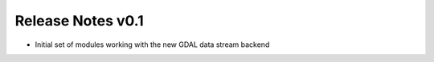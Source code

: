 ==================
Release Notes v0.1
==================

- Initial set of modules working with the new GDAL data stream backend
